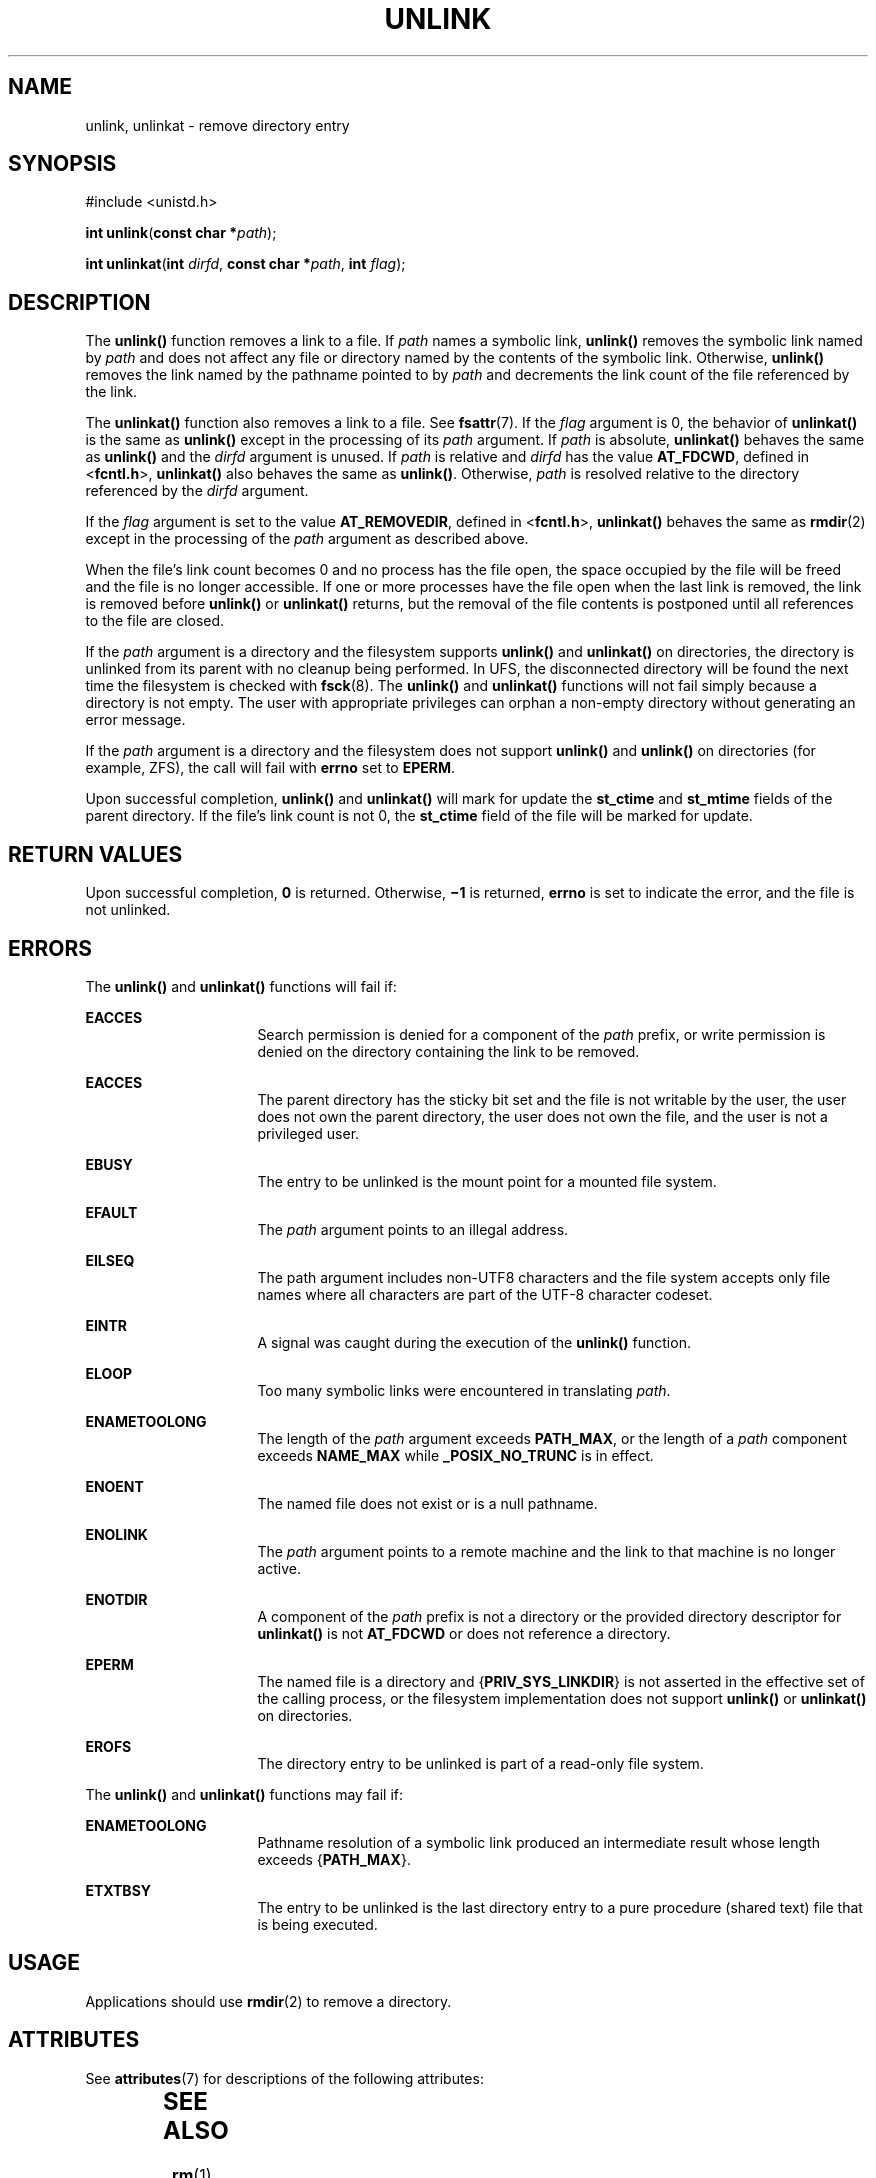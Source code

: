 .\"
.\" Sun Microsystems, Inc. gratefully acknowledges The Open Group for
.\" permission to reproduce portions of its copyrighted documentation.
.\" Original documentation from The Open Group can be obtained online at
.\" http://www.opengroup.org/bookstore/.
.\"
.\" The Institute of Electrical and Electronics Engineers and The Open
.\" Group, have given us permission to reprint portions of their
.\" documentation.
.\"
.\" In the following statement, the phrase ``this text'' refers to portions
.\" of the system documentation.
.\"
.\" Portions of this text are reprinted and reproduced in electronic form
.\" in the SunOS Reference Manual, from IEEE Std 1003.1, 2004 Edition,
.\" Standard for Information Technology -- Portable Operating System
.\" Interface (POSIX), The Open Group Base Specifications Issue 6,
.\" Copyright (C) 2001-2004 by the Institute of Electrical and Electronics
.\" Engineers, Inc and The Open Group.  In the event of any discrepancy
.\" between these versions and the original IEEE and The Open Group
.\" Standard, the original IEEE and The Open Group Standard is the referee
.\" document.  The original Standard can be obtained online at
.\" http://www.opengroup.org/unix/online.html.
.\"
.\" This notice shall appear on any product containing this material.
.\"
.\" The contents of this file are subject to the terms of the
.\" Common Development and Distribution License (the "License").
.\" You may not use this file except in compliance with the License.
.\"
.\" You can obtain a copy of the license at usr/src/OPENSOLARIS.LICENSE
.\" or http://www.opensolaris.org/os/licensing.
.\" See the License for the specific language governing permissions
.\" and limitations under the License.
.\"
.\" When distributing Covered Code, include this CDDL HEADER in each
.\" file and include the License file at usr/src/OPENSOLARIS.LICENSE.
.\" If applicable, add the following below this CDDL HEADER, with the
.\" fields enclosed by brackets "[]" replaced with your own identifying
.\" information: Portions Copyright [yyyy] [name of copyright owner]
.\"
.\"
.\" Copyright 1989 AT&T
.\" Portions Copyright (c) 1992, X/Open Company Limited  All Rights Reserved.
.\" Copyright (c) 2007, Sun Microsystems, Inc.  All Rights Reserved.
.\"
.TH UNLINK 2 "May 18, 2007"
.SH NAME
unlink, unlinkat \- remove directory entry
.SH SYNOPSIS
.LP
.nf
#include <unistd.h>

\fBint\fR \fBunlink\fR(\fBconst char *\fR\fIpath\fR);
.fi

.LP
.nf
\fBint\fR \fBunlinkat\fR(\fBint\fR \fIdirfd\fR, \fBconst char *\fR\fIpath\fR, \fBint\fR \fIflag\fR);
.fi

.SH DESCRIPTION
.sp
.LP
The \fBunlink()\fR function removes a link to a file. If \fIpath\fR names a
symbolic link, \fBunlink()\fR removes the symbolic link named by \fIpath\fR and
does not affect any file or directory named by the contents of the symbolic
link.  Otherwise, \fBunlink()\fR removes the link named by the pathname pointed
to by \fIpath\fR and decrements the link count of the file referenced by the
link.
.sp
.LP
The \fBunlinkat()\fR function also removes a link to a file. See
\fBfsattr\fR(7). If the \fIflag\fR argument is 0, the behavior of
\fBunlinkat()\fR is the same as \fBunlink()\fR except in the processing of its
\fIpath\fR argument. If \fIpath\fR is absolute, \fBunlinkat()\fR behaves the
same as \fBunlink()\fR and the \fIdirfd\fR argument is unused. If \fIpath\fR is
relative and \fIdirfd\fR has the value \fBAT_FDCWD\fR, defined in
<\fBfcntl.h\fR>, \fBunlinkat()\fR also behaves the same as \fBunlink()\fR.
Otherwise, \fIpath\fR is resolved relative to the directory referenced by the
\fIdirfd\fR argument.
.sp
.LP
If the \fIflag\fR argument is set to the value \fBAT_REMOVEDIR\fR, defined in
<\fBfcntl.h\fR>, \fBunlinkat()\fR behaves the same as \fBrmdir\fR(2) except in
the processing of the \fIpath\fR argument as described above.
.sp
.LP
When the file's link count becomes 0 and no process has the file open, the
space occupied by the file will be freed and the file is no longer accessible.
If one or more processes have the file open when the last link is removed, the
link is removed before \fBunlink()\fR or \fBunlinkat()\fR returns, but the
removal of the file contents is postponed until all references to the file are
closed.
.sp
.LP
If the \fIpath\fR argument is a directory and the filesystem supports
\fBunlink()\fR and \fBunlinkat()\fR on directories, the directory is unlinked
from its parent with no cleanup being performed.  In UFS, the disconnected
directory will be found the next time the filesystem is checked with
\fBfsck\fR(8). The \fBunlink()\fR and \fBunlinkat()\fR functions will not fail
simply because a directory is not empty. The user with appropriate privileges
can orphan a non-empty directory without generating an error message.
.sp
.LP
If the \fIpath\fR argument is a directory and the filesystem does not support
\fBunlink()\fR and \fBunlink()\fR on directories (for example, ZFS), the call
will fail with \fBerrno\fR set to \fBEPERM\fR.
.sp
.LP
Upon successful completion, \fBunlink()\fR and \fBunlinkat()\fR will mark for
update the \fBst_ctime\fR and \fBst_mtime\fR fields of the parent directory.
If the file's link count is not 0, the \fBst_ctime\fR field of the file will be
marked for update.
.SH RETURN VALUES
.sp
.LP
Upon successful completion, \fB0\fR is returned.  Otherwise, \fB\(mi1\fR is
returned, \fBerrno\fR is set to indicate the error, and the file is not
unlinked.
.SH ERRORS
.sp
.LP
The \fBunlink()\fR and \fBunlinkat()\fR functions will fail if:
.sp
.ne 2
.na
\fB\fBEACCES\fR\fR
.ad
.RS 16n
Search permission is denied for a component of the \fIpath\fR prefix, or write
permission is denied on the directory containing the link to be removed.
.RE

.sp
.ne 2
.na
\fB\fBEACCES\fR\fR
.ad
.RS 16n
The parent directory has the sticky bit set and the file is not writable by the
user, the user does not own the parent directory, the user does not own the
file, and the user is not a privileged user.
.RE

.sp
.ne 2
.na
\fB\fBEBUSY\fR\fR
.ad
.RS 16n
The entry to be unlinked is the mount point for a mounted file system.
.RE

.sp
.ne 2
.na
\fB\fBEFAULT\fR\fR
.ad
.RS 16n
The \fIpath\fR argument points to an illegal address.
.RE

.sp
.ne 2
.na
\fB\fBEILSEQ\fR\fR
.ad
.RS 16n
The path argument includes non-UTF8 characters and the file system accepts only
file names where all characters are part of the UTF-8 character codeset.
.RE

.sp
.ne 2
.na
\fB\fBEINTR\fR\fR
.ad
.RS 16n
A signal was caught during the execution of the \fBunlink()\fR function.
.RE

.sp
.ne 2
.na
\fB\fBELOOP\fR\fR
.ad
.RS 16n
Too many symbolic links were encountered in translating \fIpath\fR.
.RE

.sp
.ne 2
.na
\fB\fBENAMETOOLONG\fR\fR
.ad
.RS 16n
The length of the \fIpath\fR argument exceeds \fBPATH_MAX\fR, or the length of
a \fIpath\fR component exceeds \fBNAME_MAX\fR while \fB_POSIX_NO_TRUNC\fR is in
effect.
.RE

.sp
.ne 2
.na
\fB\fBENOENT\fR\fR
.ad
.RS 16n
The named file does not exist or is a null pathname.
.RE

.sp
.ne 2
.na
\fB\fBENOLINK\fR\fR
.ad
.RS 16n
The \fIpath\fR argument points to a remote machine and the link to that machine
is no longer active.
.RE

.sp
.ne 2
.na
\fB\fBENOTDIR\fR\fR
.ad
.RS 16n
A component of the \fIpath\fR prefix is not a directory or the provided
directory descriptor for \fBunlinkat()\fR is not \fBAT_FDCWD\fR or does not
reference a directory.
.RE

.sp
.ne 2
.na
\fB\fBEPERM\fR\fR
.ad
.RS 16n
The named file is a directory and {\fBPRIV_SYS_LINKDIR\fR} is not asserted in
the effective set of the calling process, or the filesystem implementation does
not support \fBunlink()\fR or \fBunlinkat()\fR on directories.
.RE

.sp
.ne 2
.na
\fB\fBEROFS\fR\fR
.ad
.RS 16n
The directory entry to be unlinked is part of a read-only file system.
.RE

.sp
.LP
The \fBunlink()\fR and \fBunlinkat()\fR functions may fail if:
.sp
.ne 2
.na
\fB\fBENAMETOOLONG\fR\fR
.ad
.RS 16n
Pathname resolution of a symbolic link produced an intermediate result whose
length exceeds {\fBPATH_MAX\fR}.
.RE

.sp
.ne 2
.na
\fB\fBETXTBSY\fR\fR
.ad
.RS 16n
The entry to be unlinked is the last directory entry to a pure procedure
(shared text) file that is being executed.
.RE

.SH USAGE
.sp
.LP
Applications should use \fBrmdir\fR(2) to remove a directory.
.SH ATTRIBUTES
.sp
.LP
See \fBattributes\fR(7) for descriptions of the following attributes:
.sp

.sp
.TS
box;
c | c
l | l .
ATTRIBUTE TYPE	ATTRIBUTE VALUE
_
Interface Stability	T{
\fBunlink()\fR is Standard; \fBunlinkat()\fR is Evolving
T}
_
MT-Level	Async-Signal-Safe
.TE

.SH SEE ALSO
.sp
.LP
\fBrm\fR(1),
\fBclose\fR(2),
\fBlink\fR(2),
\fBopen\fR(2),
\fBrmdir\fR(2),
\fBremove\fR(3C),
\fBattributes\fR(7),
\fBfsattr\fR(7),
\fBprivileges\fR(7)
